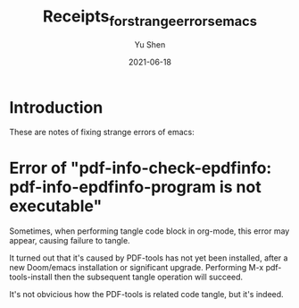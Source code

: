 #+title: Receipts_for_strange_errors_emacs
#+author: Yu Shen
#+date: 2021-06-18

* Introduction

These are notes of fixing strange errors of emacs:

* Error of "pdf-info-check-epdfinfo: pdf-info-epdfinfo-program is not executable"

Sometimes, when performing tangle code block in org-mode, this error may appear, causing
failure to tangle.

It turned out that it's caused by PDF-tools has not yet been installed, after a new Doom/emacs installation or significant upgrade.
Performing M-x pdf-tools-install then the subsequent tangle operation will succeed.

It's not obvicious how the PDF-tools is related code tangle, but it's indeed.
